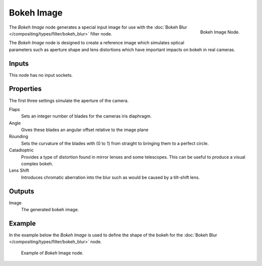 
***********
Bokeh Image
***********

.. figure:: /images/compositing_nodes_bokeh.png
   :align: right
   :width: 150px

   Bokeh Image Node.

The *Bokeh Image* node generates a special input image for use with the
:doc:`Bokeh Blur </compositing/types/filter/bokeh_blur>` filter node.

The *Bokeh Image* node is designed to create a reference image which simulates optical parameters
such as aperture shape and lens distortions which have important impacts on bokeh in real cameras.


Inputs
======

This node has no input sockets.


Properties
==========

The first three settings simulate the aperture of the camera.

Flaps
   Sets an integer number of blades for the cameras iris diaphragm.
Angle
   Gives these blades an angular offset relative to the image plane
Rounding
   Sets the curvature of the blades with (0 to 1) from straight to bringing them to a perfect circle.

Catadioptric
   Provides a type of distortion found in mirror lenses and some telescopes.
   This can be useful to produce a visual complex bokeh.
Lens Shift
   Introduces chromatic aberration into the blur such as would be caused by a tilt-shift lens.


Outputs
=======

Image
   The generated bokeh image.


Example
=======

In the example below the *Bokeh Image* is used to define the shape of the bokeh for the
:doc:`Bokeh Blur </compositing/types/filter/bokeh_blur>` node.

.. figure:: /images/compositing_nodes_bokeh_image_example.png

   Example of *Bokeh* Image node.
